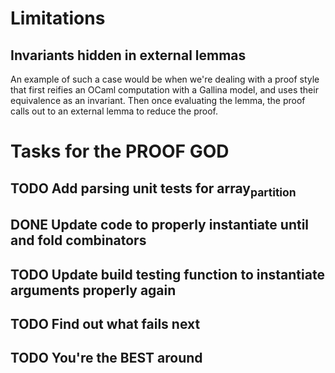 #+PROPERTY: Effort_ALL 0 0:10 0:30 1:00 2:00 3:00 4:00 5:00 6:00 7:00
* Limitations
** Invariants hidden in external lemmas
An example of such a case would be when we're dealing with a proof
style that first reifies an OCaml computation with a Gallina model,
and uses their equivalence as an invariant. Then once evaluating the
lemma, the proof calls out to an external lemma to reduce the proof.
* Tasks for the PROOF GOD
** TODO Add parsing unit tests for array_partition
** DONE Update code to properly instantiate until and fold combinators
CLOSED: [2022-10-19 Wed 03:13]
** TODO Update build testing function to instantiate arguments properly again
** TODO Find out what fails next
** TODO You're the BEST around
